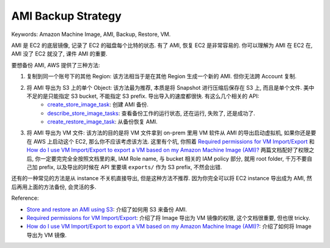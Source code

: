 AMI Backup Strategy
==============================================================================
Keywords: Amazon Machine Image, AMI, Backup, Restore, VM.

AMI 是 EC2 的底层镜像, 记录了 EC2 的磁盘每个比特的状态. 有了 AMI, 恢复 EC2 是非常容易的. 你可以理解为 AMI 在 EC2 在, AMI 没了 EC2 就没了, 课件 AMI 的重要.

要想备份 AMI, AWS 提供了三种方法:

1. 复制到同一个账号下的其他 Region: 该方法相当于是在其他 Region 生成一个新的 AMI. 但你无法跨 Account 复制.
2. 将 AMI 导出为 S3 上的单个 Object: 该方法最为推荐, 本质是将 Snapshot 进行压缩后保存在 S3 上, 而且是单个文件. 美中不足的是只能指定 S3 bucket, 不能指定 S3 prefix. 导出导入的速度都很快. 有这么几个相关的 API:
    - `create_store_image_task <https://boto3.amazonaws.com/v1/documentation/api/latest/reference/services/ec2/client/create_store_image_task.html#>`_: 创建 AMI 备份.
    - `describe_store_image_tasks <https://boto3.amazonaws.com/v1/documentation/api/latest/reference/services/ec2/client/describe_store_image_tasks.html#>`_: 查看备份工作的运行状态, 还在运行, 失败了, 还是成功了.
    - `create_restore_image_task <https://boto3.amazonaws.com/v1/documentation/api/latest/reference/services/ec2/client/create_restore_image_task.html#>`_: 从备份恢复 AMI.
3. 将 AMI 导出为 VM 文件: 该方法的目的是将 VM 文件拿到 on-prem 里用 VM 软件从 AMI 的导出启动虚拟机, 如果你还是要在 AWS 上启动这个 EC2, 那么你不应该考虑该方法. 这里有个坑, 你照着 `Required permissions for VM Import/Export <https://docs.aws.amazon.com/vm-import/latest/userguide/required-permissions.html>`_ 和 `How do I use VM Import/Export to export a VM based on my Amazon Machine Image (AMI)? <https://aws.amazon.com/premiumsupport/knowledge-center/ec2-export-vm-using-import-export/>`_ 两篇文档配好了权限之后, 你一定要完完全全按照文档里的来, IAM Role name, 与 bucket 相关的 IAM policy 部分, 就用 root folder, 千万不要自己加 prefix, 以及导出的时候在 API 里要填 ``exports/`` 作为 S3 prefix, 不然会出错.

还有的一种常见的方法是从 instance 不关机直接导出, 但是这种方法不推荐. 因为你完全可以将 EC2 instance 导出成为 AMI, 然后再用上面的方法备份, 会灵活的多.

Reference:

- `Store and restore an AMI using S3 <https://docs.aws.amazon.com/AWSEC2/latest/UserGuide/ami-store-restore.html>`_: 介绍了如何用 S3 来备份 AMI.
- `Required permissions for VM Import/Export <https://docs.aws.amazon.com/vm-import/latest/userguide/required-permissions.html>`_:  介绍了将 Image 导出为 VM 镜像的权限, 这个文档很重要, 但也很 tricky.
- `How do I use VM Import/Export to export a VM based on my Amazon Machine Image (AMI)? <https://aws.amazon.com/premiumsupport/knowledge-center/ec2-export-vm-using-import-export/>`_: 介绍了如何将 Image 导出为 VM 镜像.
